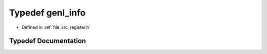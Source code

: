 .. _exhale_typedef_register_8h_1a74a1d25a0884e5f20b60a1f1a719abf8:

Typedef genl_info
=================

- Defined in :ref:`file_src_register.h`


Typedef Documentation
---------------------


.. doxygentypedef:: genl_info
   :project: Netlink Asymmetric Communication Module